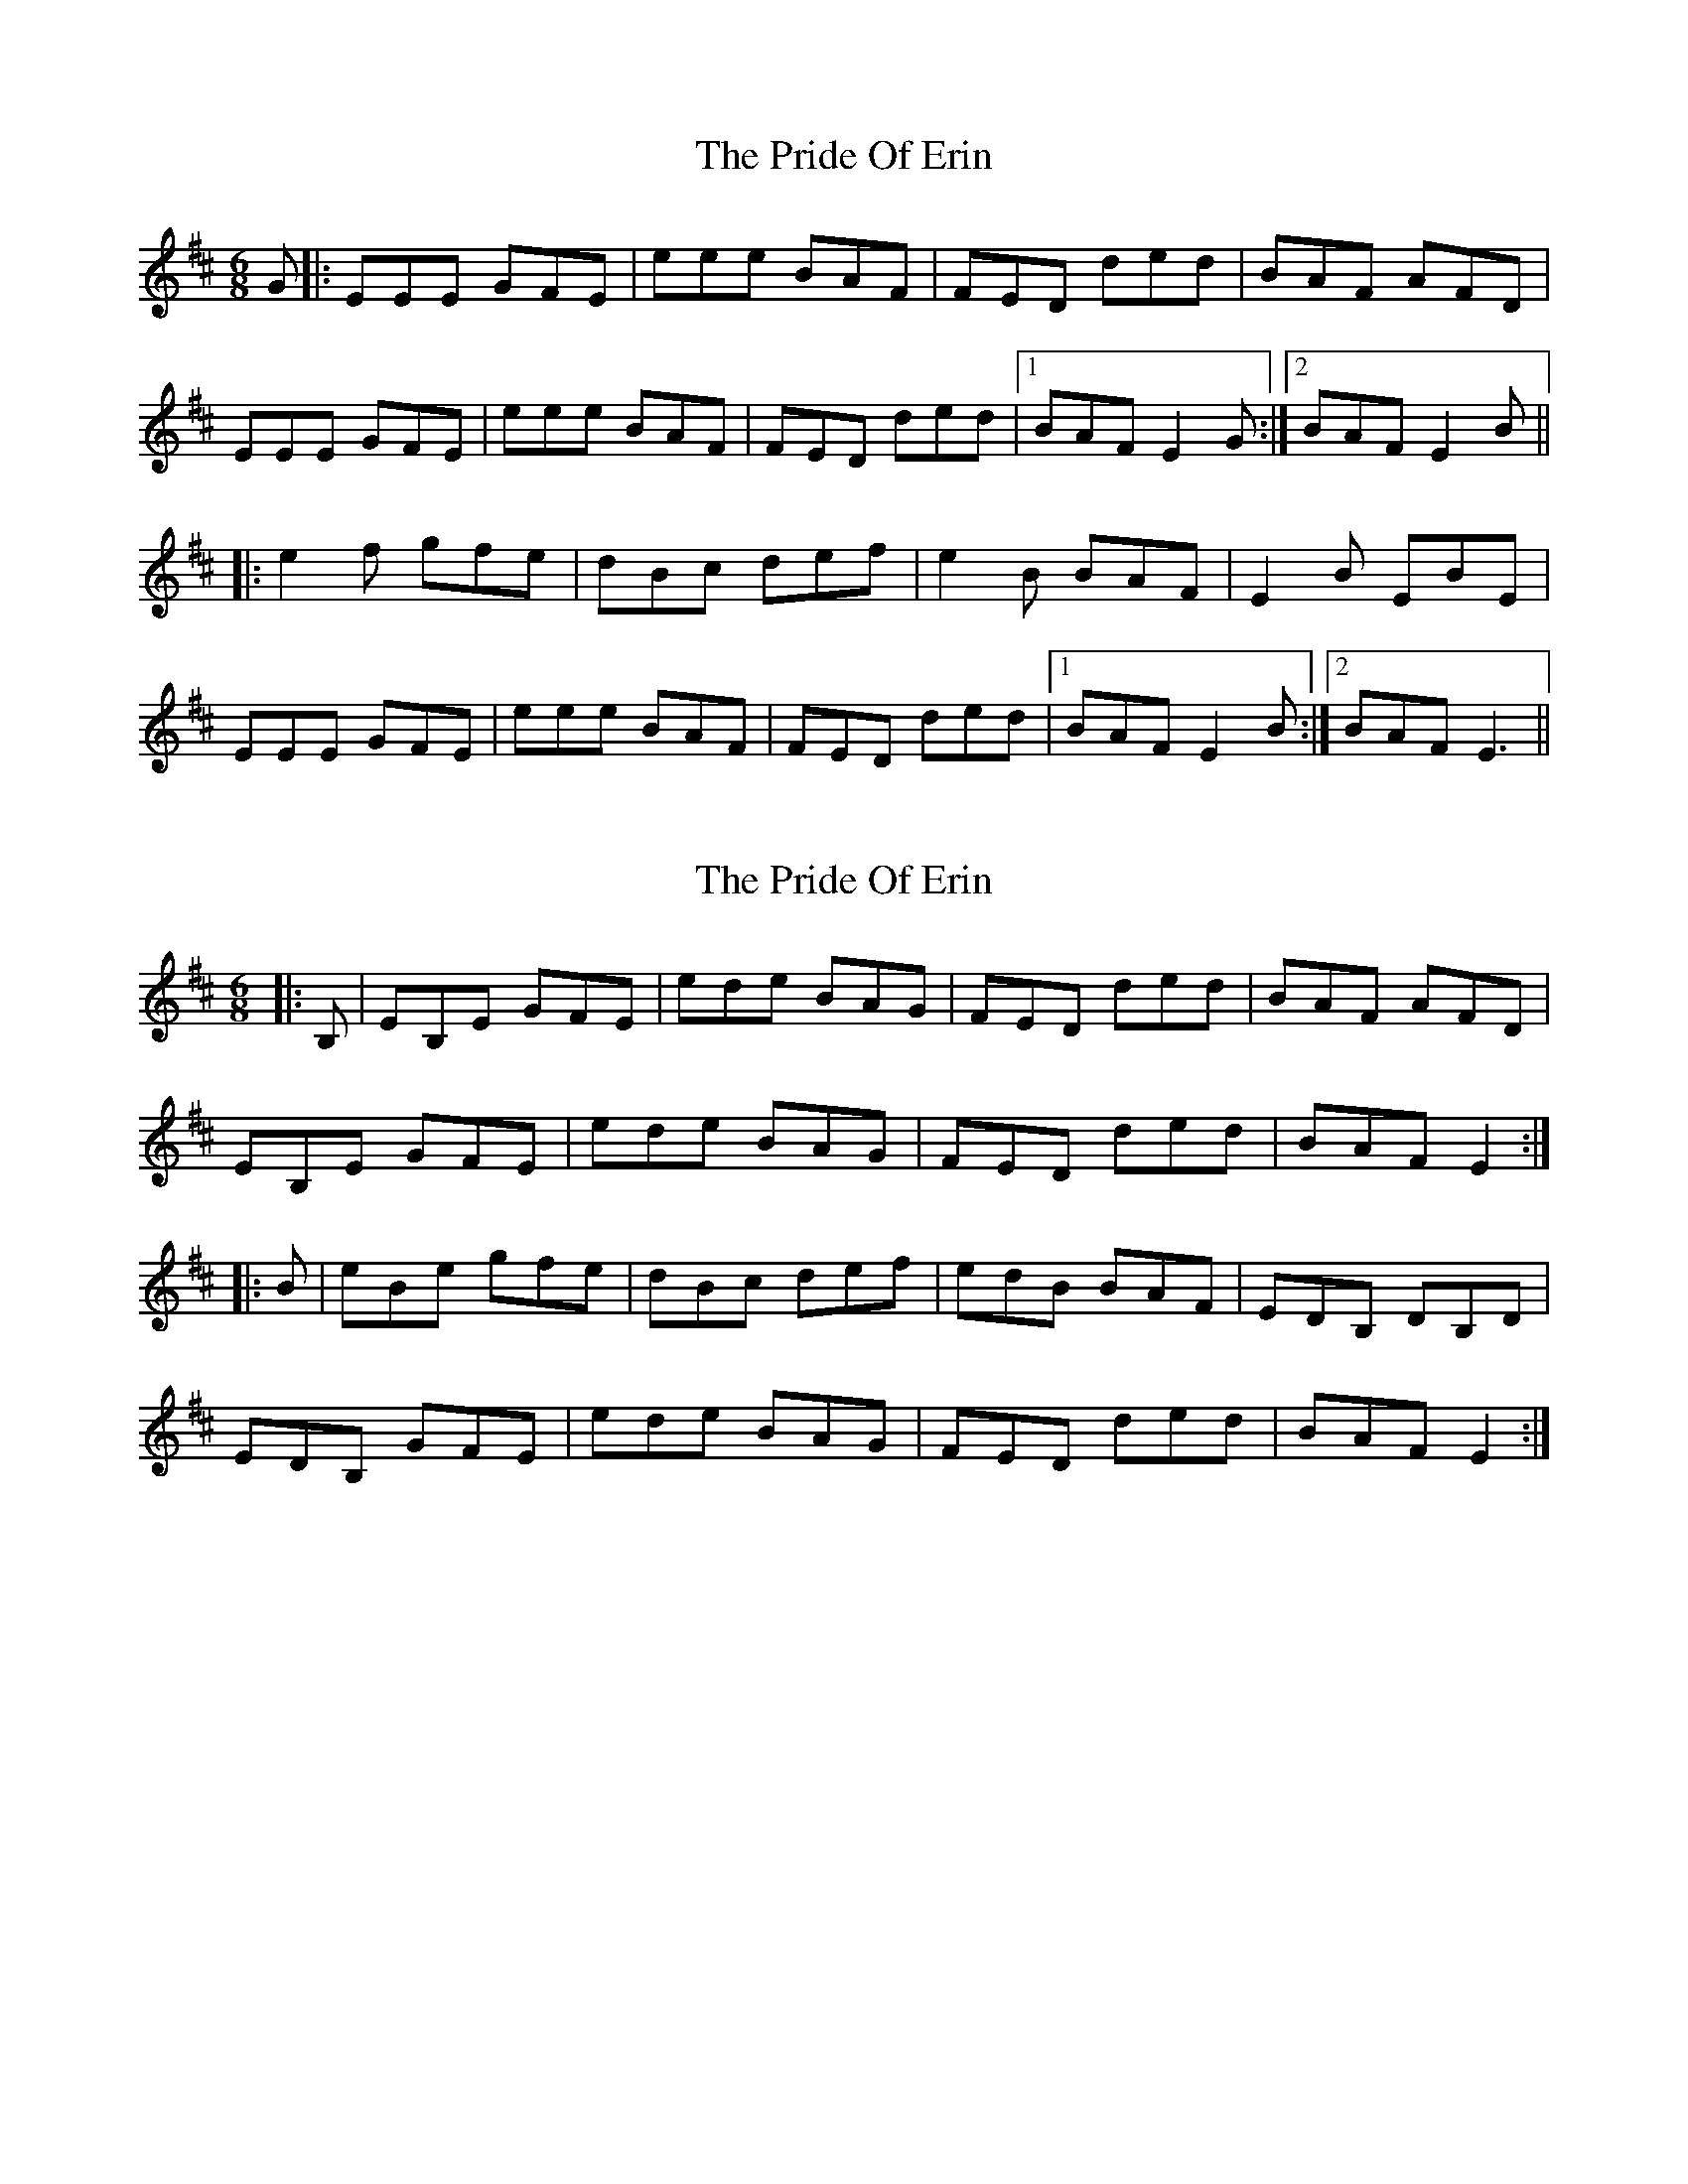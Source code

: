X: 1
T: Pride Of Erin, The
Z: Brendan
S: https://thesession.org/tunes/3253#setting3253
R: jig
M: 6/8
L: 1/8
K: Edor
G|:EEE GFE|eee BAF|FED ded| BAF AFD|
EEE GFE|eee BAF|FED ded|1 BAF E2 G:|2 BAF E2 B||
|:e2f gfe |dBc def|e2B BAF|E2B EBE|
EEE GFE|eee BAF|FED ded |1 BAF E2 B:|2 BAF E3||
X: 2
T: Pride Of Erin, The
Z: ceolachan
S: https://thesession.org/tunes/3253#setting16322
R: jig
M: 6/8
L: 1/8
K: Edor
|: B, |EB,E GFE | ede BAG | FED ded | BAF AFD |
EB,E GFE | ede BAG | FED ded | BAF E2 :|
|: B |eBe gfe | dBc def | edB BAF | EDB, DB,D |
EDB, GFE | ede BAG | FED ded | BAF E2 :|
X: 3
T: Pride Of Erin, The
Z: ceolachan
S: https://thesession.org/tunes/3253#setting16323
R: jig
M: 6/8
L: 1/8
K: Ador
|: E |AEA cBA | a^ga edc | BAG gag | edB dcB |
A^GA cBA | a^ga edc | A/B/cG gag | edB A2 :|
|: e |aea c’ba | gef gab | age edB | A/B/cA G2 B |
[1 A^GA cBA | a^ga edc | A/B/cG gag | edB A2 :|
[2 AGE cBA | dcd egb | age dBG | edB A2 |]
X: 4
T: Pride Of Erin, The
Z: JACKB
S: https://thesession.org/tunes/3253#setting25093
R: jig
M: 6/8
L: 1/8
K: Emin
|:E3 GFE|e3 BAG|FED ded|ABG AFD|
E3 GFE|e3 BAG|FED ded|AGF E3:||
|:eBe gfe|dB/c/d fed|eBe g3|afd def|
eBe gfe|dB/c/d AGF|EBE e3|dAF E3||
X: 5
T: Pride Of Erin, The
Z: ceolachan
S: https://thesession.org/tunes/3253#setting30687
R: jig
M: 6/8
L: 1/8
K: Ador
|: c |AAA cBA | aaa edB | BAG gag | edB dBG |
AAA cBA | aaa edB | BAG gag | edB A2 :|
|: e |a2 b c’ba | gef gab | a2 e edB | A2 e AeA |
AAA cBA | aaa edB | BAG gag | edB A2 :|
X: 6
T: Pride Of Erin, The
Z: ceolachan
S: https://thesession.org/tunes/3253#setting30688
R: jig
M: 6/8
L: 1/8
K: Edor
|: ^D |E2 E GFE | e^de BAG | FED dcd | BAF AFD |
E2 E GFE | e^de BAG | FED dcd |[1 BAF E2 :|[2 BAF E3 ||
|: e2 f gfe | dBc dcd | edB BAF | EDB, DCD |
E2 E GFE | e^de BAG | FED dcd |[1 BAF E3 :|[2 BAF E2 ||
